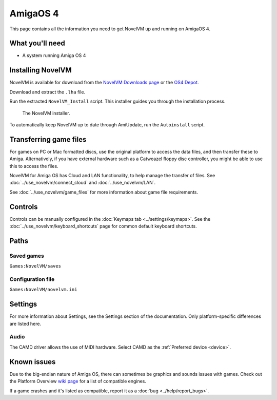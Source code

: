 =============================
AmigaOS 4
=============================

This page contains all the information you need to get NovelVM up and running on AmigaOS 4. 

What you'll need
===================

- A system running Amiga OS 4

Installing NovelVM
=====================================

NovelVM is available for download from the `NovelVM Downloads page <https://www.novelvm.org/downloads/>`_ or the `OS4 Depot <http://www.os4depot.net>`_. 

Download and extract the ``.lha`` file. 

Run the extracted ``NovelVM_Install`` script. This installer guides you through the installation process. 

.. figure:: ../images/amigaos_4/installer.png

    The NovelVM installer. 

To automatically keep NovelVM up to date through AmiUpdate, run the ``Autoinstall`` script. 


Transferring game files
=========================

For games on PC or Mac formatted discs, use the original platform to access the data files, and then transfer these to Amiga. Alternatively, if you have external hardware such as a Catweazel floppy disc controller, you might be able to use this to access the files. 

NovelVM for Amiga OS has Cloud and LAN functionality, to help manage the transfer of files. See :doc:`../use_novelvm/connect_cloud` and :doc:`../use_novelvm/LAN`. 

See :doc:`../use_novelvm/game_files` for more information about game file requirements.

Controls
=================

Controls can be manually configured in the :doc:`Keymaps tab <../settings/keymaps>`. See the :doc:`../use_novelvm/keyboard_shortcuts` page for common default keyboard shortcuts. 


Paths 
=======

Saved games 
*******************
``Games:NovelVM/saves``

Configuration file 
**************************
``Games:NovelVM/novelvm.ini``


Settings
==========

For more information about Settings, see the Settings section of the documentation. Only platform-specific differences are listed here. 

Audio
******

The CAMD driver allows the use of MIDI hardware. Select CAMD as the :ref:`Preferred device <device>`.


Known issues
==============

Due to the big-endian nature of Amiga OS, there can sometimes be graphics and sounds issues with games. Check out the Platform Overview `wiki page <https://wiki.novelvm.org/index.php?title=Platforms/Overview>`_ for a list of compatible engines. 

If a game crashes and it's listed as compatible, report it as a :doc:`bug <../help/report_bugs>`.